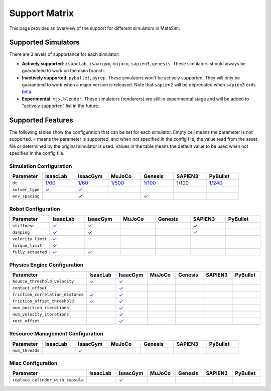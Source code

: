 Support Matrix
==============

This page provides an overview of the support for different simulators in MetaSim.


Supported Simulators
--------------------

There are 3 levels of supportance for each simulator:

- **Actively supported**: ``isaaclab``, ``isaacgym``, ``mujoco``, ``sapien3``, ``genesis``. These simulators should always be guaranteed to work on the main branch.
- **Inactively supported**: ``pybullet``, ``pyrep``. These simulators won't be actively supported. They will only be guaranteed to work when a major version is released. Note that ``sapien2`` will be deprecated when ``sapien3`` exits `beta <https://github.com/haosulab/SAPIEN/releases>`_.
- **Experimental**: ``mjx``, ``blender``. These simulators (renderers) are still in experimental stage and will be added to "actively supported" list in the future.


Supported Features
------------------

The following tables show the configuration that can be set for each simulator. Empty cell means the parameter is not supported. ``✓`` means the parameter is supported, and when not specified in the config file, the value read from the asset file or determined by the original simulator is used. Values in the table means the default value to be used when not specified in the config file.


Simulation Configuration
~~~~~~~~~~~~~~~~~~~~~~~~


.. list-table::
   :header-rows: 1
   :widths: 20 20 20 20 20 20 20

   * - Parameter
     - IsaacLab
     - IsaacGym
     - MuJoCo
     - Genesis
     - SAPIEN3
     - PyBullet
   * - ``dt``
     - `1/60 <https://isaac-sim.github.io/IsaacLab/main/source/api/lab/isaaclab.sim.html#isaaclab.sim.SimulationCfg.dt>`_
     - `1/60 <https://docs.robotsfan.com/isaacgym/api/python/struct_py.html?highlight=substeps#isaacgym.gymapi.SimParams.substeps>`_
     - `1/500 <https://mujoco.readthedocs.io/en/stable/XMLreference.html#option>`_
     - `1/100 <https://genesis-world.readthedocs.io/en/latest/api_reference/scene/simulator.html#genesis.engine.simulator.Simulator.dt>`_
     - 1/100
     - `1/240 <https://docs.google.com/document/d/10sXEhzFRSnvFcl3XxNGhnD4N2SedqwdAvK3dsihxVUA/edit?tab=t.0#heading=h.kyqqrtg5v8nc>`_
   * - ``solver_type``
     - `✓ <https://isaac-sim.github.io/IsaacLab/main/source/api/lab/isaaclab.sim.html#isaaclab.sim.PhysxCfg.solver_type>`_
     - `✓ <https://docs.robotsfan.com/isaacgym/api/python/struct_py.html#isaacgym.gymapi.PhysXParams.solver_type>`_
     -
     -
     -
     -
   * - ``env_spacing``
     - 
     - ✓
     -
     - ✓
     -
     -



Robot Configuration
~~~~~~~~~~~~~~~~~~~

.. list-table::
   :header-rows: 1
   :widths: 20 20 20 20 20 20 20

   * - Parameter
     - IsaacLab
     - IsaacGym
     - MuJoCo
     - Genesis
     - SAPIEN3
     - PyBullet
   * - ``stiffness``
     - `✓ <https://isaac-sim.github.io/IsaacLab/main/source/api/lab/isaaclab.actuators.html#isaaclab.actuators.ActuatorBaseCfg.stiffness>`_
     - ✓
     -
     -
     - ✓
     -
   * - ``damping``
     - `✓ <https://isaac-sim.github.io/IsaacLab/main/source/api/lab/isaaclab.actuators.html#isaaclab.actuators.ActuatorBaseCfg.damping>`_
     - ✓
     -
     -
     - ✓
     -
   * - ``velocity_limit``
     - `✓ <https://isaac-sim.github.io/IsaacLab/main/source/api/lab/isaaclab.actuators.html#isaaclab.actuators.ActuatorBaseCfg.velocity_limit>`_
     -
     -
     -
     -
     -
   * - ``torque_limit``
     - `✓ <https://isaac-sim.github.io/IsaacLab/main/source/api/lab/isaaclab.actuators.html#isaaclab.actuators.ActuatorBaseCfg.effort_limit>`_
     -
     -
     -
     -
     -
   * - ``fully_actuated``
     - ✓
     - ✓
     -
     -
     -
     -


Physics Engine Configuration
~~~~~~~~~~~~~~~~~~~~~~~~~~~~

.. list-table::
   :header-rows: 1
   :widths: 20 20 20 20 20 20 20

   * - Parameter
     - IsaacLab
     - IsaacGym
     - MuJoCo
     - Genesis
     - SAPIEN3
     - PyBullet
   * - ``bounce_threshold_velocity``
     - `✓ <https://isaac-sim.github.io/IsaacLab/main/source/api/lab/isaaclab.sim.html#isaaclab.sim.PhysxCfg.bounce_threshold_velocity>`_
     - `✓ <https://docs.robotsfan.com/isaacgym/api/python/struct_py.html?highlight=bounce_threshold_velocity#isaacgym.gymapi.PhysXParams.bounce_threshold_velocity>`_
     -
     -
     -
     -
   * - ``contact_offset``
     -
     - `✓ <https://docs.robotsfan.com/isaacgym/api/python/struct_py.html?#isaacgym.gymapi.RigidShapeProperties.contact_offset>`_
     -
     -
     -
     -
   * - ``friction_correlation_distance``
     - `✓ <https://isaac-sim.github.io/IsaacLab/main/source/api/lab/isaaclab.sim.html#isaaclab.sim.PhysxCfg.friction_correlation_distance>`_
     - `✓ <https://docs.robotsfan.com/isaacgym/api/python/struct_py.html?highlight=friction_correlation_distance#isaacgym.gymapi.PhysXParams.friction_correlation_distance>`_
     -
     -
     -
     -
   * - ``friction_offset_threshold``
     - `✓ <https://isaac-sim.github.io/IsaacLab/main/source/api/lab/isaaclab.sim.html#isaaclab.sim.PhysxCfg.friction_offset_threshold>`_
     - `✓ <https://docs.robotsfan.com/isaacgym/api/python/struct_py.html?highlight=friction_correlation_distance#isaacgym.gymapi.PhysXParams.friction_offset_threshold>`_
     -
     -
     -
     -
   * - ``num_position_iterations``
     -
     - `✓ <https://docs.robotsfan.com/isaacgym/api/python/struct_py.html?#isaacgym.gymapi.PhysXParams.num_position_iterations>`_
     -
     -
     -
     -
   * - ``num_velocity_iterations``
     -
     - `✓ <https://docs.robotsfan.com/isaacgym/api/python/struct_py.html?#isaacgym.gymapi.PhysXParams.num_position_iterations>`_
     -
     -
     -
     -
   * - ``rest_offset``
     -
     - `✓ <https://docs.robotsfan.com/isaacgym/api/python/struct_py.html?highlight=rest_offset#isaacgym.gymapi.RigidShapeProperties.rest_offset>`_
     -
     -
     -
     -

Resource Management Configuration
~~~~~~~~~~~~~~~~~~~~~~~~~~~~~~~~~

.. list-table::
   :header-rows: 1
   :widths: 20 20 20 20 20 20 20

   * - Parameter
     - IsaacLab
     - IsaacGym
     - MuJoCo
     - Genesis
     - SAPIEN3
     - PyBullet
   * - ``num_threads``
     -
     - `✓ <https://docs.robotsfan.com/isaacgym/api/python/struct_py.html#isaacgym.gymapi.PhysXParams.num_threads>`_
     -
     -
     -
     -

Misc Configuration
~~~~~~~~~~~~~~~~~~

.. list-table::
   :header-rows: 1
   :widths: 20 20 20 20 20 20 20

   * - Parameter
     - IsaacLab
     - IsaacGym
     - MuJoCo
     - Genesis
     - SAPIEN3
     - PyBullet
   * - ``replace_cylinder_with_capsule``
     -
     - `✓ <https://docs.robotsfan.com/isaacgym/api/python/struct_py.html#isaacgym.gymapi.AssetOptions.replace_cylinder_with_capsule>`_
     -
     -
     -
     -

